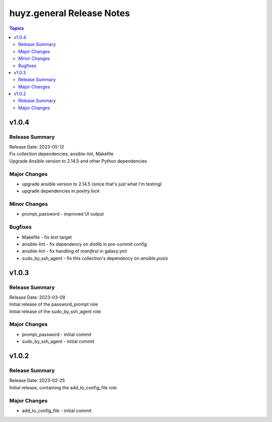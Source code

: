 ==========================
huyz.general Release Notes
==========================

.. contents:: Topics


v1.0.4
======

Release Summary
---------------

| Release Date: 2023-05-12
| Fix collection dependencies, ansible-lint, Makefile
| Upgrade Ansible version to 2.14.5 and other Python dependencies


Major Changes
-------------

- upgrade ansible version to 2.14.5 (since that's just what I'm testing)
- upgrade dependencies in `poetry.lock`

Minor Changes
-------------

- prompt_password - improved UI output

Bugfixes
--------

- Makefile - fix `test` target
- ansible-lint - fix dependency on distlib in pre-commit config
- ansible-lint - fix handling of `manifest` in galaxy.yml
- sudo_by_ssh_agent - fix this collection's dependency on `ansible.posix`

v1.0.3
======

Release Summary
---------------

| Release Date: 2023-03-09
| Initial release of the password_prompt role
| Initial release of the sudo_by_ssh_agent role


Major Changes
-------------

- prompt_password - initial commit
- sudo_by_ssh_agent - initial commit

v1.0.2
======

Release Summary
---------------

| Release Date: 2023-02-25
| Initial release, containing the add_to_config_file role


Major Changes
-------------

- add_to_config_file - initial commit
